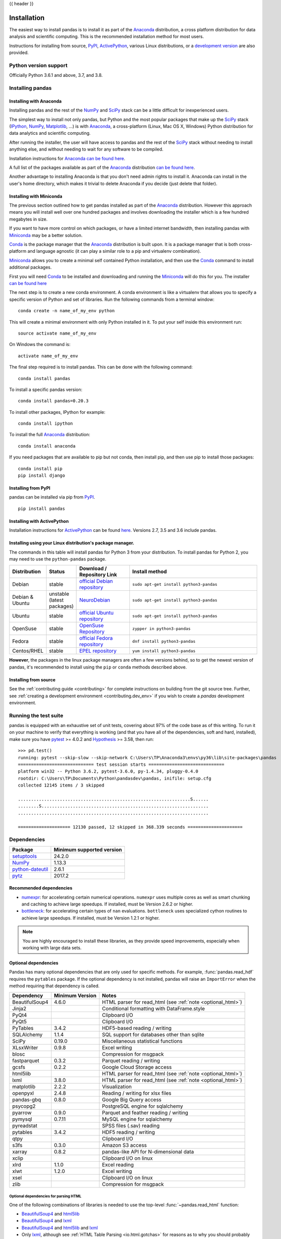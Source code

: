 .. _install:

{{ header }}

============
Installation
============

The easiest way to install pandas is to install it
as part of the `Anaconda <http://docs.continuum.io/anaconda/>`__ distribution, a
cross platform distribution for data analysis and scientific computing.
This is the recommended installation method for most users.

Instructions for installing from source,
`PyPI <https://pypi.org/project/pandas>`__, `ActivePython <https://www.activestate.com/activepython/downloads>`__, various Linux distributions, or a
`development version <http://github.com/pandas-dev/pandas>`__ are also provided.

Python version support
----------------------

Officially Python 3.6.1 and above, 3.7, and 3.8.

Installing pandas
-----------------

.. _install.anaconda:

Installing with Anaconda
~~~~~~~~~~~~~~~~~~~~~~~~

Installing pandas and the rest of the `NumPy <http://www.numpy.org/>`__ and
`SciPy <http://www.scipy.org/>`__ stack can be a little
difficult for inexperienced users.

The simplest way to install not only pandas, but Python and the most popular
packages that make up the `SciPy <http://www.scipy.org/>`__ stack
(`IPython <http://ipython.org/>`__, `NumPy <http://www.numpy.org/>`__,
`Matplotlib <http://matplotlib.org/>`__, ...) is with
`Anaconda <http://docs.continuum.io/anaconda/>`__, a cross-platform
(Linux, Mac OS X, Windows) Python distribution for data analytics and
scientific computing.

After running the installer, the user will have access to pandas and the
rest of the `SciPy <http://www.scipy.org/>`__ stack without needing to install
anything else, and without needing to wait for any software to be compiled.

Installation instructions for `Anaconda <http://docs.continuum.io/anaconda/>`__
`can be found here <http://docs.continuum.io/anaconda/install.html>`__.

A full list of the packages available as part of the
`Anaconda <http://docs.continuum.io/anaconda/>`__ distribution
`can be found here <http://docs.continuum.io/anaconda/pkg-docs.html>`__.

Another advantage to installing Anaconda is that you don't need
admin rights to install it. Anaconda can install in the user's home directory,
which makes it trivial to delete Anaconda if you decide (just delete
that folder).

.. _install.miniconda:

Installing with Miniconda
~~~~~~~~~~~~~~~~~~~~~~~~~

The previous section outlined how to get pandas installed as part of the
`Anaconda <http://docs.continuum.io/anaconda/>`__ distribution.
However this approach means you will install well over one hundred packages
and involves downloading the installer which is a few hundred megabytes in size.

If you want to have more control on which packages, or have a limited internet
bandwidth, then installing pandas with
`Miniconda <http://conda.pydata.org/miniconda.html>`__ may be a better solution.

`Conda <http://conda.pydata.org/docs/>`__ is the package manager that the
`Anaconda <http://docs.continuum.io/anaconda/>`__ distribution is built upon.
It is a package manager that is both cross-platform and language agnostic
(it can play a similar role to a pip and virtualenv combination).

`Miniconda <http://conda.pydata.org/miniconda.html>`__ allows you to create a
minimal self contained Python installation, and then use the
`Conda <http://conda.pydata.org/docs/>`__ command to install additional packages.

First you will need `Conda <http://conda.pydata.org/docs/>`__ to be installed and
downloading and running the `Miniconda
<http://conda.pydata.org/miniconda.html>`__
will do this for you. The installer
`can be found here <http://conda.pydata.org/miniconda.html>`__

The next step is to create a new conda environment. A conda environment is like a
virtualenv that allows you to specify a specific version of Python and set of libraries.
Run the following commands from a terminal window::

    conda create -n name_of_my_env python

This will create a minimal environment with only Python installed in it.
To put your self inside this environment run::

    source activate name_of_my_env

On Windows the command is::

    activate name_of_my_env

The final step required is to install pandas. This can be done with the
following command::

    conda install pandas

To install a specific pandas version::

    conda install pandas=0.20.3

To install other packages, IPython for example::

    conda install ipython

To install the full `Anaconda <http://docs.continuum.io/anaconda/>`__
distribution::

    conda install anaconda

If you need packages that are available to pip but not conda, then
install pip, and then use pip to install those packages::

    conda install pip
    pip install django

Installing from PyPI
~~~~~~~~~~~~~~~~~~~~

pandas can be installed via pip from
`PyPI <https://pypi.org/project/pandas>`__.

::

    pip install pandas

Installing with ActivePython
~~~~~~~~~~~~~~~~~~~~~~~~~~~~

Installation instructions for
`ActivePython <https://www.activestate.com/activepython>`__ can be found
`here <https://www.activestate.com/activepython/downloads>`__. Versions
2.7, 3.5 and 3.6 include pandas.

Installing using your Linux distribution's package manager.
~~~~~~~~~~~~~~~~~~~~~~~~~~~~~~~~~~~~~~~~~~~~~~~~~~~~~~~~~~~

The commands in this table will install pandas for Python 3 from your distribution.
To install pandas for Python 2, you may need to use the ``python-pandas`` package.

.. csv-table::
    :header: "Distribution", "Status", "Download / Repository Link", "Install method"
    :widths: 10, 10, 20, 50


    Debian, stable, `official Debian repository <http://packages.debian.org/search?keywords=pandas&searchon=names&suite=all&section=all>`__ , ``sudo apt-get install python3-pandas``
    Debian & Ubuntu, unstable (latest packages), `NeuroDebian <http://neuro.debian.net/index.html#how-to-use-this-repository>`__ , ``sudo apt-get install python3-pandas``
    Ubuntu, stable, `official Ubuntu repository <http://packages.ubuntu.com/search?keywords=pandas&searchon=names&suite=all&section=all>`__ , ``sudo apt-get install python3-pandas``
    OpenSuse, stable, `OpenSuse Repository  <http://software.opensuse.org/package/python-pandas?search_term=pandas>`__ , ``zypper in python3-pandas``
    Fedora, stable, `official Fedora repository  <https://admin.fedoraproject.org/pkgdb/package/rpms/python-pandas/>`__ , ``dnf install python3-pandas``
    Centos/RHEL, stable, `EPEL repository <https://admin.fedoraproject.org/pkgdb/package/rpms/python-pandas/>`__ , ``yum install python3-pandas``

**However**, the packages in the linux package managers are often a few versions behind, so
to get the newest version of pandas, it's recommended to install using the ``pip`` or ``conda``
methods described above.


Installing from source
~~~~~~~~~~~~~~~~~~~~~~

See the :ref:`contributing guide <contributing>` for complete instructions on building from the git source tree. Further, see :ref:`creating a development environment <contributing.dev_env>` if you wish to create a *pandas* development environment.

Running the test suite
----------------------

pandas is equipped with an exhaustive set of unit tests, covering about 97% of
the code base as of this writing. To run it on your machine to verify that
everything is working (and that you have all of the dependencies, soft and hard,
installed), make sure you have `pytest
<http://docs.pytest.org/en/latest/>`__ >= 4.0.2 and `Hypothesis
<https://hypothesis.readthedocs.io/>`__ >= 3.58, then run:

::

    >>> pd.test()
    running: pytest --skip-slow --skip-network C:\Users\TP\Anaconda3\envs\py36\lib\site-packages\pandas
    ============================= test session starts =============================
    platform win32 -- Python 3.6.2, pytest-3.6.0, py-1.4.34, pluggy-0.4.0
    rootdir: C:\Users\TP\Documents\Python\pandasdev\pandas, inifile: setup.cfg
    collected 12145 items / 3 skipped

    ..................................................................S......
    ........S................................................................
    .........................................................................

    ==================== 12130 passed, 12 skipped in 368.339 seconds =====================

.. _install.dependencies:

Dependencies
------------

================================================================ ==========================
Package                                                          Minimum supported version
================================================================ ==========================
`setuptools <https://setuptools.readthedocs.io/en/latest/>`__    24.2.0
`NumPy <http://www.numpy.org>`__                                 1.13.3
`python-dateutil <https://dateutil.readthedocs.io/en/stable/>`__ 2.6.1
`pytz <http://pytz.sourceforge.net/>`__                          2017.2
================================================================ ==========================

.. _install.recommended_dependencies:

Recommended dependencies
~~~~~~~~~~~~~~~~~~~~~~~~

* `numexpr <https://github.com/pydata/numexpr>`__: for accelerating certain numerical operations.
  ``numexpr`` uses multiple cores as well as smart chunking and caching to achieve large speedups.
  If installed, must be Version 2.6.2 or higher.

* `bottleneck <https://github.com/pydata/bottleneck>`__: for accelerating certain types of ``nan``
  evaluations. ``bottleneck`` uses specialized cython routines to achieve large speedups. If installed,
  must be Version 1.2.1 or higher.

.. note::

   You are highly encouraged to install these libraries, as they provide speed improvements, especially
   when working with large data sets.


.. _install.optional_dependencies:

Optional dependencies
~~~~~~~~~~~~~~~~~~~~~

Pandas has many optional dependencies that are only used for specific methods.
For example, :func:`pandas.read_hdf` requires the ``pytables`` package. If the
optional dependency is not installed, pandas will raise an ``ImportError`` when
the method requiring that dependency is called.

========================= ================== =============================================================
Dependency                Minimum Version    Notes
========================= ================== =============================================================
BeautifulSoup4            4.6.0              HTML parser for read_html (see :ref:`note <optional_html>`)
Jinja2                                       Conditional formatting with DataFrame.style
PyQt4                                        Clipboard I/O
PyQt5                                        Clipboard I/O
PyTables                  3.4.2              HDF5-based reading / writing
SQLAlchemy                1.1.4              SQL support for databases other than sqlite
SciPy                     0.19.0             Miscellaneous statistical functions
XLsxWriter                0.9.8              Excel writing
blosc                                        Compression for msgpack
fastparquet               0.3.2              Parquet reading / writing
gcsfs                     0.2.2              Google Cloud Storage access
html5lib                                     HTML parser for read_html (see :ref:`note <optional_html>`)
lxml                      3.8.0              HTML parser for read_html (see :ref:`note <optional_html>`)
matplotlib                2.2.2              Visualization
openpyxl                  2.4.8              Reading / writing for xlsx files
pandas-gbq                0.8.0              Google Big Query access
psycopg2                                     PostgreSQL engine for sqlalchemy
pyarrow                   0.9.0              Parquet and feather reading / writing
pymysql                   0.7.11             MySQL engine for sqlalchemy
pyreadstat                                   SPSS files (.sav) reading
pytables                  3.4.2              HDF5 reading / writing
qtpy                                         Clipboard I/O
s3fs                      0.3.0              Amazon S3 access
xarray                    0.8.2              pandas-like API for N-dimensional data
xclip                                        Clipboard I/O on linux
xlrd                      1.1.0              Excel reading
xlwt                      1.2.0              Excel writing
xsel                                         Clipboard I/O on linux
zlib                                         Compression for msgpack
========================= ================== =============================================================

.. _optional_html:

Optional dependencies for parsing HTML
^^^^^^^^^^^^^^^^^^^^^^^^^^^^^^^^^^^^^^

One of the following combinations of libraries is needed to use the
top-level :func:`~pandas.read_html` function:

.. versionchanged:: 0.23.0

* `BeautifulSoup4`_ and `html5lib`_
* `BeautifulSoup4`_ and `lxml`_
* `BeautifulSoup4`_ and `html5lib`_ and `lxml`_
* Only `lxml`_, although see :ref:`HTML Table Parsing <io.html.gotchas>`
  for reasons as to why you should probably **not** take this approach.

.. warning::

    * if you install `BeautifulSoup4`_ you must install either
      `lxml`_ or `html5lib`_ or both.
      :func:`~pandas.read_html` will **not** work with *only*
      `BeautifulSoup4`_ installed.
    * You are highly encouraged to read :ref:`HTML Table Parsing gotchas <io.html.gotchas>`.
      It explains issues surrounding the installation and
      usage of the above three libraries.

.. _html5lib: https://github.com/html5lib/html5lib-python
.. _BeautifulSoup4: http://www.crummy.com/software/BeautifulSoup
.. _lxml: http://lxml.de
